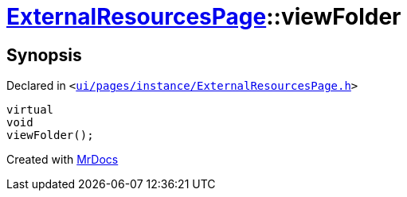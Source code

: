 [#ExternalResourcesPage-viewFolder]
= xref:ExternalResourcesPage.adoc[ExternalResourcesPage]::viewFolder
:relfileprefix: ../
:mrdocs:


== Synopsis

Declared in `&lt;https://github.com/PrismLauncher/PrismLauncher/blob/develop/launcher/ui/pages/instance/ExternalResourcesPage.h#L61[ui&sol;pages&sol;instance&sol;ExternalResourcesPage&period;h]&gt;`

[source,cpp,subs="verbatim,replacements,macros,-callouts"]
----
virtual
void
viewFolder();
----



[.small]#Created with https://www.mrdocs.com[MrDocs]#
